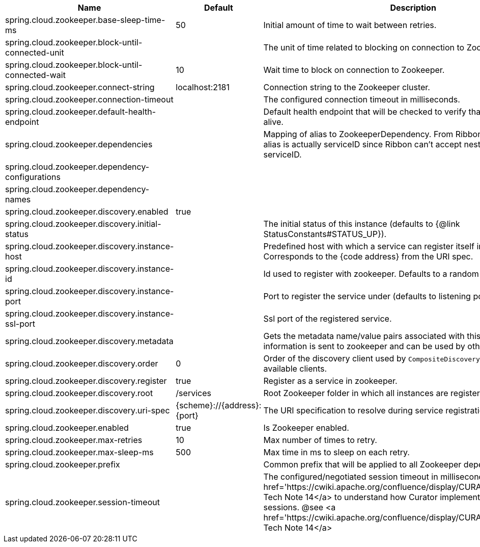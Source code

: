 |===
|Name | Default | Description

|spring.cloud.zookeeper.base-sleep-time-ms | 50 | Initial amount of time to wait between retries.
|spring.cloud.zookeeper.block-until-connected-unit |  | The unit of time related to blocking on connection to Zookeeper.
|spring.cloud.zookeeper.block-until-connected-wait | 10 | Wait time to block on connection to Zookeeper.
|spring.cloud.zookeeper.connect-string | localhost:2181 | Connection string to the Zookeeper cluster.
|spring.cloud.zookeeper.connection-timeout |  | The configured connection timeout in milliseconds.
|spring.cloud.zookeeper.default-health-endpoint |  | Default health endpoint that will be checked to verify that a dependency is alive.
|spring.cloud.zookeeper.dependencies |  | Mapping of alias to ZookeeperDependency. From Ribbon perspective the alias is actually serviceID since Ribbon can't accept nested structures in serviceID.
|spring.cloud.zookeeper.dependency-configurations |  | 
|spring.cloud.zookeeper.dependency-names |  | 
|spring.cloud.zookeeper.discovery.enabled | true | 
|spring.cloud.zookeeper.discovery.initial-status |  | The initial status of this instance (defaults to {@link StatusConstants#STATUS_UP}).
|spring.cloud.zookeeper.discovery.instance-host |  | Predefined host with which a service can register itself in Zookeeper. Corresponds to the {code address} from the URI spec.
|spring.cloud.zookeeper.discovery.instance-id |  | Id used to register with zookeeper. Defaults to a random UUID.
|spring.cloud.zookeeper.discovery.instance-port |  | Port to register the service under (defaults to listening port).
|spring.cloud.zookeeper.discovery.instance-ssl-port |  | Ssl port of the registered service.
|spring.cloud.zookeeper.discovery.metadata |  | Gets the metadata name/value pairs associated with this instance. This information is sent to zookeeper and can be used by other instances.
|spring.cloud.zookeeper.discovery.order | 0 | Order of the discovery client used by `CompositeDiscoveryClient` for sorting available clients.
|spring.cloud.zookeeper.discovery.register | true | Register as a service in zookeeper.
|spring.cloud.zookeeper.discovery.root | /services | Root Zookeeper folder in which all instances are registered.
|spring.cloud.zookeeper.discovery.uri-spec | {scheme}://{address}:{port} | The URI specification to resolve during service registration in Zookeeper.
|spring.cloud.zookeeper.enabled | true | Is Zookeeper enabled.
|spring.cloud.zookeeper.max-retries | 10 | Max number of times to retry.
|spring.cloud.zookeeper.max-sleep-ms | 500 | Max time in ms to sleep on each retry.
|spring.cloud.zookeeper.prefix |  | Common prefix that will be applied to all Zookeeper dependencies' paths.
|spring.cloud.zookeeper.session-timeout |  | The configured/negotiated session timeout in milliseconds. Please refer to <a href='https://cwiki.apache.org/confluence/display/CURATOR/TN14'>Curator's Tech Note 14</a> to understand how Curator implements connection sessions. @see <a href='https://cwiki.apache.org/confluence/display/CURATOR/TN14'>Curator's Tech Note 14</a>

|===
